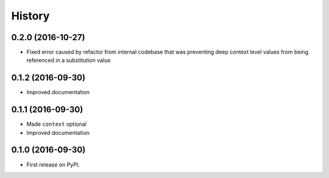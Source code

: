 =======
History
=======

0.2.0 (2016-10-27)
------------------

* Fixed error caused by refactor from internal codebase that was preventing deep context level values from being
  referenced in a substitution value

0.1.2 (2016-09-30)
------------------

* Improved documentation


0.1.1 (2016-09-30)
------------------

* Made ``context`` optional
* Improved documentation


0.1.0 (2016-09-30)
------------------

* First release on PyPI.
